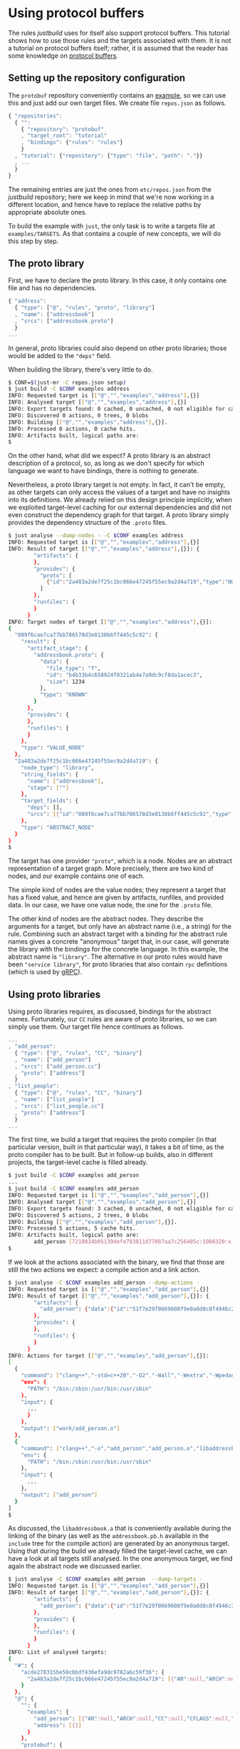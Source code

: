 * Using protocol buffers

The rules /justbuild/ uses for itself also support protocol
buffers. This tutorial shows how to use those rules and the targets
associated with them. It is not a tutorial on protocol buffers
itself; rather, it is assumed that the reader has some knowledge on
[[https://developers.google.com/protocol-buffers/][protocol buffers]].

** Setting up the repository configuration

The ~protobuf~ repository conveniently contains an
[[https://github.com/protocolbuffers/protobuf/tree/v3.12.4/examples][example]],
so we can use this and just add our own target files. We create
file ~repos.json~ as follows.

#+BEGIN_SRC js
{ "repositories":
  { "":
    { "repository": "protobuf"
    , "target_root": "tutorial"
    , "bindings": {"rules": "rules"}
    }
  , "tutorial": {"repository": {"type": "file", "path": "."}}
  , ...
  }
}
#+END_SRC

The remaining entries are just the ones from ~etc/repos.json~ from
the /justbuild/ repository; here we keep in mind that we're now working
in a different location, and hence have to replace the relative paths
by appropriate absolute ones.

To build the example with ~just~, the only task is to write a targets
file at ~examples/TARGETS~. As that contains a couple of new concepts,
we will do this step by step.

** The proto library

First, we have to declare the proto library. In this case, it only
contains one file and has no dependencies.

#+BEGIN_SRC js
{ "address":
  { "type": ["@", "rules", "proto", "library"]
  , "name": ["addressbook"]
  , "srcs": ["addressbook.proto"]
  }
...
#+END_SRC

In general, proto libraries could also depend on other proto libraries;
those would be added to the ~"deps"~ field.

When building the library, there's very little to do.

#+BEGIN_SRC sh
$ CONF=$(just-mr -C repos.json setup)
$ just build -C $CONF examples address
INFO: Requested target is [["@","","examples","address"],{}]
INFO: Analysed target [["@","","examples","address"],{}]
INFO: Export targets found: 0 cached, 0 uncached, 0 not eligible for caching
INFO: Discovered 0 actions, 0 trees, 0 blobs
INFO: Building [["@","","examples","address"],{}].
INFO: Processed 0 actions, 0 cache hits.
INFO: Artifacts built, logical paths are:
$
#+END_SRC

On the other hand, what did we expect? A proto library is an abstract
description of a protocol, so, as long as we don't specify for which
language we want to have bindings, there is nothing to generate.

Nevertheless, a proto library target is not empty. In fact, it can't be empty,
as other targets can only access the values of a target and have no
insights into its definitions. We already relied on this design principle
implicitly, when we exploited target-level caching for our external dependencies
and did not even construct the dependency graph for that target. A proto
library simply provides the dependency structure of the ~.proto~ files.

#+BEGIN_SRC sh
$ just analyse --dump-nodes - -C $CONF examples address
INFO: Requested target is [["@","","examples","address"],{}]
INFO: Result of target [["@","","examples","address"],{}]: {
        "artifacts": {
        },
        "provides": {
          "proto": [
            {"id":"2a483a2de7f25c1bc066e47245f55ec9a2d4a719","type":"NODE"}
          ]
        },
        "runfiles": {
        }
      }
INFO: Target nodes of target [["@","","examples","address"],{}]:
{
  "089f6cae7ca77bb786578d3e0138b6ff445c5c92": {
    "result": {
      "artifact_stage": {
        "addressbook.proto": {
          "data": {
            "file_type": "f",
            "id": "b4b33b4c658924f0321ab4e7a9dc9cf8da1acec3",
            "size": 1234
          },
          "type": "KNOWN"
        }
      },
      "provides": {
      },
      "runfiles": {
      }
    },
    "type": "VALUE_NODE"
  },
  "2a483a2de7f25c1bc066e47245f55ec9a2d4a719": {
    "node_type": "library",
    "string_fields": {
      "name": ["addressbook"],
      "stage": [""]
    },
    "target_fields": {
      "deps": [],
      "srcs": [{"id":"089f6cae7ca77bb786578d3e0138b6ff445c5c92","type":"NODE"}]
    },
    "type": "ABSTRACT_NODE"
  }
}
$
#+END_SRC

The target has one provider ~"proto"~, which is a node. Nodes are
an abstract representation of a target graph. More precisely, there
are two kind of nodes, and our example contains one of each.

The simple kind of nodes are the value nodes; they represent a
target that has a fixed value, and hence are given by artifacts,
runfiles, and provided data. In our case, we have one value node,
the one for the ~.proto~ file.

The other kind of nodes are the abstract nodes. They describe the
arguments for a target, but only have an abstract name (i.e., a
string) for the rule. Combining such an abstract target with a
binding for the abstract rule names gives a concrete "anonymous"
target that, in our case, will generate the library with the bindings
for the concrete language. In this example, the abstract name is
~"library"~. The alternative in our proto rules would have been
~"service library"~, for proto libraries that also contain ~rpc~
definitions (which is used by [[https://grpc.io/][gRPC]]).

** Using proto libraries

Using proto libraries requires, as discussed, bindings for the
abstract names. Fortunately, our ~CC~ rules are aware of proto
libraries, so we can simply use them. Our target file hence
continues as follows.

#+BEGIN_SRC js
...
, "add_person":
  { "type": ["@", "rules", "CC", "binary"]
  , "name": ["add_person"]
  , "srcs": ["add_person.cc"]
  , "proto": ["address"]
  }
, "list_people":
  { "type": ["@", "rules", "CC", "binary"]
  , "name": ["list_people"]
  , "srcs": ["list_people.cc"]
  , "proto": ["address"]
  }
...
#+END_SRC

The first time, we build a target that requires the proto compiler
(in that particular version, built in that particular way), it takes
a bit of time, as the proto compiler has to be built. But in follow-up
builds, also in different projects, the target-level cache is filled already.

#+BEGIN_SRC sh
$ just build -C $CONF examples add_person
...
$ just build -C $CONF examples add_person
INFO: Requested target is [["@","","examples","add_person"],{}]
INFO: Analysed target [["@","","examples","add_person"],{}]
INFO: Export targets found: 3 cached, 0 uncached, 0 not eligible for caching
INFO: Discovered 5 actions, 2 trees, 0 blobs
INFO: Building [["@","","examples","add_person"],{}].
INFO: Processed 5 actions, 5 cache hits.
INFO: Artifacts built, logical paths are:
        add_person [7210834b05139defe783811d77087aa7c256405c:1980320:x]
$
#+END_SRC

If we look at the actions associated with the binary, we find that those
are still the two actions we expect: a compile action and a link action.

#+BEGIN_SRC sh
$ just analyse -C $CONF examples add_person --dump-actions -
INFO: Requested target is [["@","","examples","add_person"],{}]
INFO: Result of target [["@","","examples","add_person"],{}]: {
        "artifacts": {
          "add_person": {"data":{"id":"51f7e29f0669608f9e0a0d8c8f4946c239a3ed09","path":"add_person"},"type":"ACTION"}
        },
        "provides": {
        },
        "runfiles": {
        }
      }
INFO: Actions for target [["@","","examples","add_person"],{}]:
[
  {
    "command": ["clang++","-std=c++20","-O2","-Wall","-Wextra","-Wpedantic","-Wsign-conversion","-I","work","-isystem","include","-c","work/add_person.cc","-o","work/add_person.o"],
    "env": {
      "PATH": "/bin:/sbin:/usr/bin:/usr/sbin"
    },
    "input": {
      ...
      }
    },
    "output": ["work/add_person.o"]
  },
  {
    "command": ["clang++","-o","add_person","add_person.o","libaddressbook.a","libprotobuf.a","libprotobuf_lite.a","libzlib.a"],
    "env": {
      "PATH": "/bin:/sbin:/usr/bin:/usr/sbin"
    },
    "input": {
      ...
    },
    "output": ["add_person"]
  }
]
$
#+END_SRC

As discussed, the ~libaddressbook.a~ that is conveniently available
during the linking of the binary (as well as the ~addressbook.pb.h~
available in the ~include~ tree for the compile action) are generated
by an anonymous target. Using that during the build we already
filled the target-level cache, we can have a look at all targets
still analysed. In the one anonymous target, we find again the
abstract node we discussed earlier.

#+BEGIN_SRC sh
$ just analyse -C $CONF examples add_person  --dump-targets -
INFO: Requested target is [["@","","examples","add_person"],{}]
INFO: Result of target [["@","","examples","add_person"],{}]: {
        "artifacts": {
          "add_person": {"data":{"id":"51f7e29f0669608f9e0a0d8c8f4946c239a3ed09","path":"add_person"},"type":"ACTION"}
        },
        "provides": {
        },
        "runfiles": {
        }
      }
INFO: List of analysed targets:
{
  "#": {
    "acde278315be59c6bdf436efa9dc9782a6c59f36": {
      "2a483a2de7f25c1bc066e47245f55ec9a2d4a719": [{"AR":null,"ARCH":null,"CC":null,"CFLAGS":null,"CXX":null,"CXXFLAGS":null,"ENV":null,"HOST_ARCH":null,"OS":null,"TARGET_ARCH":null}]
    }
  },
  "@": {
    "": {
      "examples": {
        "add_person": [{"AR":null,"ARCH":null,"CC":null,"CFLAGS":null,"CXX":null,"CXXFLAGS":null,"ENV":null,"HOST_ARCH":null,"OS":null,"TARGET_ARCH":null}],
        "address": [{}]
      }
    },
    "protobuf": {
      "": {
        "C++ runtime": [{"AR":null,"ARCH":null,"CXX":null,"ENV":null,"HOST_ARCH":null,"OS":null,"TARGET_ARCH":null}],
        "protoc": [{"AR":null,"ARCH":null,"CXX":null,"ENV":null,"HOST_ARCH":null,"OS":null,"TARGET_ARCH":null}],
        "well_known_protos": [{}]
      }
    },
    "rules": {
      "CC": {
        "defaults": [{}]
      }
    }
  }
}
$
#+END_SRC

It should be noted, however, that this tight integration of proto
into our ~C++~ rules is just convenience of our code base. If had
to cooperate with rules not aware of proto, we could have created
a separate rule delegating the library creation to the anonymous
target and then simply reflecting the values of that target.

** Adding a test

Finally, let's add a test. As we use the ~protobuf~ repository as
workspace root, we add the test script ad hoc into the targets file,
using the ~"file_gen"~ rule. For debugging a potentially failing
test, we also keep the intermediate files the test generates.

#+BEGIN_SRC js
...
, "test.sh":
  { "type": "file_gen"
  , "name": "test.sh"
  , "data":
    { "type": "join"
    , "separator": "\n"
    , "$1":
      [ "set -e"
      , "(echo 12345; echo 'John Doe'; echo 'jdoe@example.org'; echo) | ./add_person addressbook.data"
      , "./list_people addressbook.data > out.txt"
      , "grep Doe out.txt"
      ]
    }
  }
, "test":
  { "type": ["@", "rules", "shell/test", "script"]
  , "name": ["read-write-test"]
  , "test": ["test.sh"]
  , "deps": ["add_person", "list_people"]
  , "keep": ["addressbook.data", "out.txt"]
  }
}
#+END_SRC

That example also shows why it is important that the generation
of the language bindings is delegated to an anonymous target: we
want to analyse only once how the ~C++~ bindings are generated.
Nevertheless, many targets can depend (directly or indirectly) on
the same proto library. And, indeed, analysing the test, we get
the expected additional targets and the one anonymous target is
reused by both binaries.

#+BEGIN_SRC sh
$ just analyse -C $CONF examples test  --dump-targets -
INFO: Requested target is [["@","","examples","test"],{}]
INFO: Result of target [["@","","examples","test"],{}]: {
        "artifacts": {
          "result": {"data":{"id":"dd5983ceb5ffbe6bee6da1664485d1948a5e952b","path":"result"},"type":"ACTION"},
          "stderr": {"data":{"id":"dd5983ceb5ffbe6bee6da1664485d1948a5e952b","path":"stderr"},"type":"ACTION"},
          "stdout": {"data":{"id":"dd5983ceb5ffbe6bee6da1664485d1948a5e952b","path":"stdout"},"type":"ACTION"},
          "time-start": {"data":{"id":"dd5983ceb5ffbe6bee6da1664485d1948a5e952b","path":"time-start"},"type":"ACTION"},
          "time-stop": {"data":{"id":"dd5983ceb5ffbe6bee6da1664485d1948a5e952b","path":"time-stop"},"type":"ACTION"},
          "work/addressbook.data": {"data":{"id":"dd5983ceb5ffbe6bee6da1664485d1948a5e952b","path":"work/addressbook.data"},"type":"ACTION"},
          "work/out.txt": {"data":{"id":"dd5983ceb5ffbe6bee6da1664485d1948a5e952b","path":"work/out.txt"},"type":"ACTION"}
        },
        "provides": {
        },
        "runfiles": {
          "read-write-test": {"data":{"id":"92a7e0fb13fbfea251760e81e66258782800b165"},"type":"TREE"}
        }
      }
INFO: List of analysed targets:
{
  "#": {
    "acde278315be59c6bdf436efa9dc9782a6c59f36": {
      "2a483a2de7f25c1bc066e47245f55ec9a2d4a719": [{"AR":null,"ARCH":null,"CC":null,"CFLAGS":null,"CXX":null,"CXXFLAGS":null,"ENV":null,"HOST_ARCH":null,"OS":null,"TARGET_ARCH":null}]
    }
  },
  "@": {
    "": {
      "examples": {
        "add_person": [{"AR":null,"ARCH":null,"CC":null,"CFLAGS":null,"CXX":null,"CXXFLAGS":null,"ENV":null,"HOST_ARCH":null,"OS":null,"TARGET_ARCH":null}],
        "address": [{}],
        "list_people": [{"AR":null,"ARCH":null,"CC":null,"CFLAGS":null,"CXX":null,"CXXFLAGS":null,"ENV":null,"HOST_ARCH":null,"OS":null,"TARGET_ARCH":null}],
        "test": [{"AR":null,"ARCH":null,"CC":null,"CFLAGS":null,"CXX":null,"CXXFLAGS":null,"ENV":null,"HOST_ARCH":null,"OS":null,"RUNS_PER_TEST":null,"TARGET_ARCH":null,"TEST_ENV":null}],
        "test.sh": [{}]
      }
    },
    "protobuf": {
      "": {
        "C++ runtime": [{"AR":null,"ARCH":null,"CXX":null,"ENV":null,"HOST_ARCH":null,"OS":null,"TARGET_ARCH":null}],
        "protoc": [{"AR":null,"ARCH":null,"CXX":null,"ENV":null,"HOST_ARCH":null,"OS":null,"TARGET_ARCH":null}],
        "well_known_protos": [{}]
      }
    },
    "rules": {
      "CC": {
        "defaults": [{}]
      }
    }
  }
}
INFO: Target tainted ["test"].
$
#+END_SRC

Finally, the test passes and the output is as expected.

#+BEGIN_SRC sh
$ just build -C $CONF examples test -Pwork/out.txt
INFO: Requested target is [["@","","examples","test"],{}]
INFO: Analysed target [["@","","examples","test"],{}]
INFO: Export targets found: 3 cached, 0 uncached, 0 not eligible for caching
INFO: Target tainted ["test"].
INFO: Discovered 8 actions, 4 trees, 1 blobs
INFO: Building [["@","","examples","test"],{}].
INFO: Processed 8 actions, 5 cache hits.
INFO: Artifacts built, logical paths are:
        result [7ef22e9a431ad0272713b71fdc8794016c8ef12f:5:f]
        stderr [e69de29bb2d1d6434b8b29ae775ad8c2e48c5391:0:f]
        stdout [7fab9dd1ee66a1e76a3697a27524f905600afbd0:196:f]
        time-start [9488d8109ff186e7b9ffd7bdfe9f0cc11e99f781:11:f]
        time-stop [9488d8109ff186e7b9ffd7bdfe9f0cc11e99f781:11:f]
        work/addressbook.data [040e76802da97fab00070bb4dbca50d91f43ac7f:41:f]
        work/out.txt [a47b62aba8783b8f923218a6838972c77ac082f2:101:f]
      (1 runfiles omitted.)
Person ID: 12345
  Name: John Doe
  E-mail address: jdoe@example.org
  Updated: 2022-06-22T13:03:29Z
INFO: Target tainted ["test"].
$
#+END_SRC
